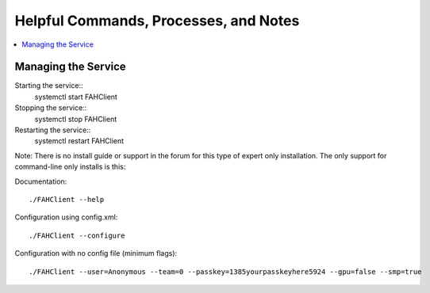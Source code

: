 ======================================
Helpful Commands, Processes, and Notes
======================================

.. contents::
   :local:

Managing the Service
--------------------


Starting the service::
	systemctl start FAHClient

Stopping the service::
	systemctl stop FAHClient

Restarting the service::
	systemctl restart FAHClient






Note: There is no install guide or support in the forum for this type of expert only installation. The only support for command-line only installs is this:

Documentation::
        
        ./FAHClient --help

Configuration using config.xml::

        ./FAHClient --configure

Configuration with no config file (minimum flags)::
        
        ./FAHClient --user=Anonymous --team=0 --passkey=1385yourpasskeyhere5924 --gpu=false --smp=true
